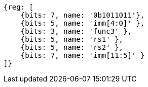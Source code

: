[wavedrom,,svg]
....
{reg: [
    {bits: 7, name: '0b1011011'},
    {bits: 5, name: 'imm[4:0]' },
    {bits: 3, name: 'func3' },
    {bits: 5, name: 'rs1' },
    {bits: 5, name: 'rs2' },
    {bits: 7, name: 'imm[11:5]' }
]}
....